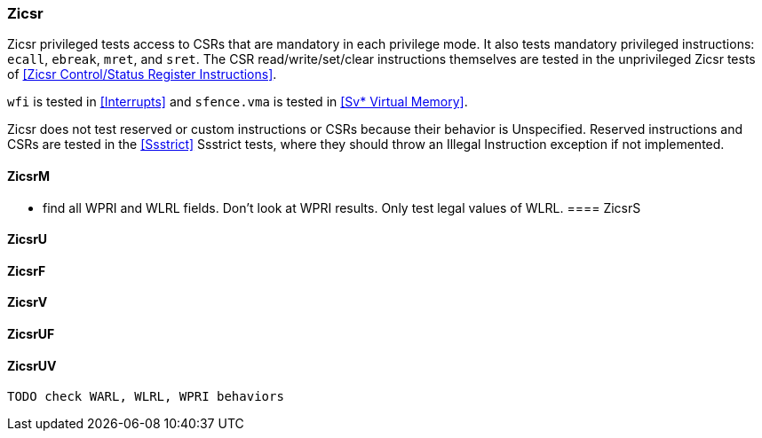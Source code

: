 
=== Zicsr

Zicsr privileged tests access to CSRs that are mandatory in each privilege mode.
It also tests mandatory privileged instructions: `ecall`, `ebreak`, `mret`, and `sret`.
The CSR read/write/set/clear instructions themselves are tested in the
unprivileged Zicsr tests of <<Zicsr Control/Status Register Instructions>>.

`wfi` is tested in <<Interrupts>> and `sfence.vma` is tested in <<Sv* Virtual Memory>>.

Zicsr does not test reserved or custom instructions or CSRs because their behavior is Unspecified.
Reserved instructions and CSRs are tested in the <<Ssstrict>> Ssstrict tests,
where they should throw an Illegal Instruction exception if not implemented.

==== ZicsrM

*** find all WPRI and WLRL fields.  Don't look at WPRI results.  Only test legal values of WLRL.
==== ZicsrS

==== ZicsrU

==== ZicsrF

==== ZicsrV

==== ZicsrUF

==== ZicsrUV

  TODO check WARL, WLRL, WPRI behaviors
